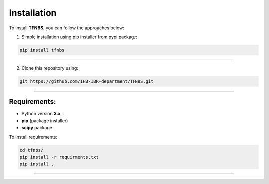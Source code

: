 Installation
============

To install **TFNBS**, you can follow the approaches below: 


1. Simple installation using pip installer from pypi package: 

.. code-block:: bash

    pip install tfnbs

---------------

2. Clone this repository using: 

.. code-block:: bash

    git https://github.com/IHB-IBR-department/TFNBS.git

---------------

Requirements: 
---------------
- Python version **3.x**
- **pip** (package installer)
- **scipy** package

To install requirements:

.. code-block:: bash

    cd tfnbs/
    pip install -r requirments.txt
    pip install . 
    
---------------